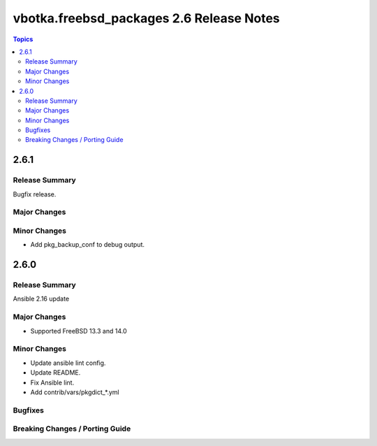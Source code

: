 =========================================
vbotka.freebsd_packages 2.6 Release Notes
=========================================

.. contents:: Topics


2.6.1
=====

Release Summary
---------------
Bugfix release.

Major Changes
-------------

Minor Changes
-------------
* Add pkg_backup_conf to debug output.


2.6.0
=====

Release Summary
---------------
Ansible 2.16 update

Major Changes
-------------
* Supported FreeBSD 13.3 and 14.0

Minor Changes
-------------
* Update ansible lint config.
* Update README.
* Fix Ansible lint.
* Add contrib/vars/pkgdict_*.yml

Bugfixes
--------

Breaking Changes / Porting Guide
--------------------------------
